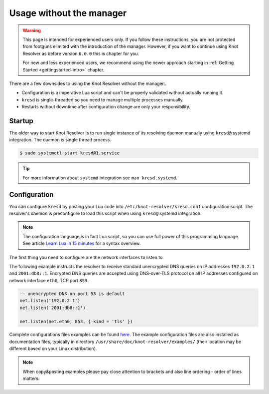 .. SPDX-License-Identifier: GPL-3.0-or-later

.. _advanced-no-manager:

*************************
Usage without the manager
*************************


.. warning::

    This page is intended for experienced users only. If you follow these instructions, you are not protected from footguns elimited with the introduction of the manager. However, if you want to continue using Knot Resolver as before version ``6.0.0`` this is chapter for you.

    For new and less experienced users, we recommend using the newer approach starting in :ref:`Getting Started <gettingstarted-intro>` chapter.


There are a few downsides to using the Knot Resolver without the manager:.

* Configuration is a imperative Lua script and can't be properly validated without actually running it.
* ``kresd`` is single-threaded so you need to manage multiple processes manually.
* Restarts without downtime after configuration change are only your responsibility.


.. _advanced-no-manager-startup:

=======
Startup
=======

The older way to start Knot Resolver is to run single instance of its resolving daemon manualy using ``kresd@`` systemd integration.
The daemon is single thread process.

.. code-block:: bash

    $ sudo systemctl start kresd@1.service

.. tip::

    For more information about ``systemd`` integration see ``man kresd.systemd``.


.. _advanced-no-manager-config:

=============
Configuration
=============

You can configure ``kresd`` by pasting your Lua code into ``/etc/knot-resolver/kresd.conf`` configuration script.
The resolver's daemon is preconfigure to load this script when using ``kresd@`` systemd integration.

.. note::

    The configuration language is in fact Lua script, so you can use full power
    of this programming language. See article
    `Learn Lua in 15 minutes <http://tylerneylon.com/a/learn-lua/>`_ for a syntax overview.

The first thing you need to configure are the network interfaces to listen to.

The following example instructs the resolver to receive standard unencrypted DNS queries on IP addresses ``192.0.2.1`` and ``2001:db8::1``.
Encrypted DNS queries are accepted using DNS-over-TLS protocol on all IP addresses configured on network interface ``eth0``, TCP port ``853``.

.. code-block:: lua

    -- unencrypted DNS on port 53 is default
    net.listen('192.0.2.1')
    net.listen('2001:db8::1')

    net.listen(net.eth0, 853, { kind = 'tls' })


Complete configurations files examples can be found `here <https://gitlab.nic.cz/knot/knot-resolver/tree/master/etc/config>`_.
The example configuration files are also installed as documentation files, typically in directory ``/usr/share/doc/knot-resolver/examples/`` (their location may be different based on your Linux distribution).

.. note::

    When copy&pasting examples please pay close
    attention to brackets and also line ordering - order of lines matters.